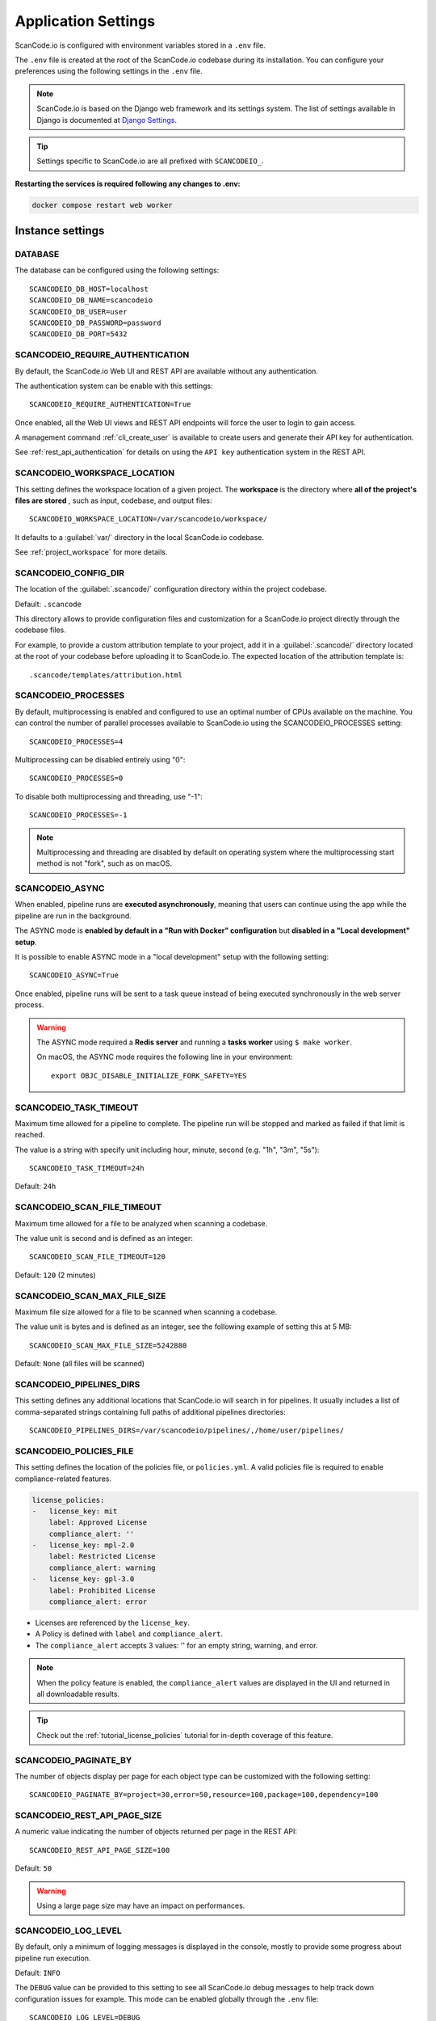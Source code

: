 .. _scancodeio_settings:

Application Settings
====================

ScanCode.io is configured with environment variables stored in a ``.env`` file.

The ``.env`` file is created at the root of the ScanCode.io codebase during its
installation.
You can configure your preferences using the following settings in the ``.env``
file.

.. note::
    ScanCode.io is based on the Django web framework and its settings system.
    The list of settings available in Django is documented at
    `Django Settings <https://docs.djangoproject.com/en/dev/ref/settings/>`_.

.. tip::
    Settings specific to ScanCode.io are all prefixed with ``SCANCODEIO_``.

**Restarting the services is required following any changes to .env:**

.. code-block:: bash

    docker compose restart web worker

Instance settings
-----------------

DATABASE
^^^^^^^^

The database can be configured using the following settings::

    SCANCODEIO_DB_HOST=localhost
    SCANCODEIO_DB_NAME=scancodeio
    SCANCODEIO_DB_USER=user
    SCANCODEIO_DB_PASSWORD=password
    SCANCODEIO_DB_PORT=5432

.. _scancodeio_settings_require_authentication:

SCANCODEIO_REQUIRE_AUTHENTICATION
^^^^^^^^^^^^^^^^^^^^^^^^^^^^^^^^^

By default, the ScanCode.io Web UI and REST API are available without any
authentication.

The authentication system can be enable with this settings::

    SCANCODEIO_REQUIRE_AUTHENTICATION=True

Once enabled, all the Web UI views and REST API endpoints will force the user to login
to gain access.

A management command :ref:`cli_create_user` is available to create users and
generate their API key for authentication.

See :ref:`rest_api_authentication` for details on using the ``API key``
authentication system in the REST API.

.. _scancodeio_settings_workspace_location:

SCANCODEIO_WORKSPACE_LOCATION
^^^^^^^^^^^^^^^^^^^^^^^^^^^^^

This setting defines the workspace location of a given project.
The **workspace** is the directory where **all of the project's files are stored**
, such as input, codebase, and output files::

    SCANCODEIO_WORKSPACE_LOCATION=/var/scancodeio/workspace/

It defaults to a :guilabel:`var/` directory in the local ScanCode.io codebase.

See :ref:`project_workspace` for more details.

.. _scancodeio_settings_config_dir:

SCANCODEIO_CONFIG_DIR
^^^^^^^^^^^^^^^^^^^^^

The location of the :guilabel:`.scancode/` configuration directory within the project
codebase.

Default: ``.scancode``

This directory allows to provide configuration files and customization for a ScanCode.io
project directly through the codebase files.

For example, to provide a custom attribution template to your project, add it in a
:guilabel:`.scancode/` directory located at the root of your codebase before uploading
it to ScanCode.io. The expected location of the attribution template is::

  .scancode/templates/attribution.html

SCANCODEIO_PROCESSES
^^^^^^^^^^^^^^^^^^^^

By default, multiprocessing is enabled and configured to use an optimal number of CPUs
available on the machine. You can control the number of parallel processes available
to ScanCode.io using the SCANCODEIO_PROCESSES setting::

    SCANCODEIO_PROCESSES=4

Multiprocessing can be disabled entirely using "0"::

    SCANCODEIO_PROCESSES=0

To disable both multiprocessing and threading, use "-1"::

    SCANCODEIO_PROCESSES=-1

.. note::
    Multiprocessing and threading are disabled by default on operating system
    where the multiprocessing start method is not "fork", such as on macOS.

.. _scancodeio_settings_async:

SCANCODEIO_ASYNC
^^^^^^^^^^^^^^^^

When enabled, pipeline runs are **executed asynchronously**, meaning that users can
continue using the app while the pipeline are run in the background.

The ASYNC mode is **enabled by default in a "Run with Docker" configuration** but
**disabled in a "Local development" setup**.

It is possible to enable ASYNC mode in a "local development" setup with the following
setting::

    SCANCODEIO_ASYNC=True

Once enabled, pipeline runs will be sent to a task queue instead of being executed
synchronously in the web server process.

.. warning::
    The ASYNC mode required a **Redis server** and running a **tasks worker** using
    ``$ make worker``.

    On macOS, the ASYNC mode requires the following line in your environment::

        export OBJC_DISABLE_INITIALIZE_FORK_SAFETY=YES

SCANCODEIO_TASK_TIMEOUT
^^^^^^^^^^^^^^^^^^^^^^^

Maximum time allowed for a pipeline to complete.
The pipeline run will be stopped and marked as failed if that limit is reached.

The value is a string with specify unit including hour, minute, second
(e.g. "1h", "3m", "5s")::

    SCANCODEIO_TASK_TIMEOUT=24h

Default: ``24h``

SCANCODEIO_SCAN_FILE_TIMEOUT
^^^^^^^^^^^^^^^^^^^^^^^^^^^^

Maximum time allowed for a file to be analyzed when scanning a codebase.

The value unit is second and is defined as an integer::

    SCANCODEIO_SCAN_FILE_TIMEOUT=120

Default: ``120`` (2 minutes)

SCANCODEIO_SCAN_MAX_FILE_SIZE
^^^^^^^^^^^^^^^^^^^^^^^^^^^^^

Maximum file size allowed for a file to be scanned when scanning a codebase.

The value unit is bytes and is defined as an integer, see the following
example of setting this at 5 MB::

    SCANCODEIO_SCAN_MAX_FILE_SIZE=5242880

Default: ``None`` (all files will be scanned)

.. _scancodeio_settings_pipelines_dirs:

SCANCODEIO_PIPELINES_DIRS
^^^^^^^^^^^^^^^^^^^^^^^^^

This setting defines any additional locations that ScanCode.io will search in
for pipelines.
It usually includes a list of comma-separated strings containing full paths
of additional pipelines directories::

    SCANCODEIO_PIPELINES_DIRS=/var/scancodeio/pipelines/,/home/user/pipelines/

.. _scancodeio_settings_policies_file:

SCANCODEIO_POLICIES_FILE
^^^^^^^^^^^^^^^^^^^^^^^^

This setting defines the location of the policies file, or ``policies.yml``.
A valid policies file is required to enable compliance-related features.

.. code-block:: yaml

    license_policies:
    -   license_key: mit
        label: Approved License
        compliance_alert: ''
    -   license_key: mpl-2.0
        label: Restricted License
        compliance_alert: warning
    -   license_key: gpl-3.0
        label: Prohibited License
        compliance_alert: error

- Licenses are referenced by the ``license_key``.
- A Policy is defined with ``label`` and ``compliance_alert``.
- The ``compliance_alert`` accepts 3 values: '' for an empty string, warning, and error.

.. note::
    When the policy feature is enabled, the ``compliance_alert`` values are
    displayed in the UI and returned in all downloadable results.

.. tip::
    Check out the :ref:`tutorial_license_policies` tutorial for in-depth coverage of
    this feature.

SCANCODEIO_PAGINATE_BY
^^^^^^^^^^^^^^^^^^^^^^

The number of objects display per page for each object type can be customized with the
following setting::

    SCANCODEIO_PAGINATE_BY=project=30,error=50,resource=100,package=100,dependency=100

SCANCODEIO_REST_API_PAGE_SIZE
^^^^^^^^^^^^^^^^^^^^^^^^^^^^^

A numeric value indicating the number of objects returned per page in the REST API::

    SCANCODEIO_REST_API_PAGE_SIZE=100

Default: ``50``

.. warning::
    Using a large page size may have an impact on performances.

SCANCODEIO_LOG_LEVEL
^^^^^^^^^^^^^^^^^^^^

By default, only a minimum of logging messages is displayed in the console, mostly
to provide some progress about pipeline run execution.

Default: ``INFO``

The ``DEBUG`` value can be provided to this setting to see all ScanCode.io debug
messages to help track down configuration issues for example.
This mode can be enabled globally through the ``.env`` file::

    SCANCODEIO_LOG_LEVEL=DEBUG

Or, in the context of running a :ref:`scanpipe command <command_line_interface>`:

.. code-block:: console

    $ SCANCODEIO_LOG_LEVEL=DEBUG bin/scanpipe [command]

The web server can be started in DEBUG mode with:

.. code-block:: console

    $ SCANCODEIO_LOG_LEVEL=DEBUG make run

.. _scancodeio_settings_global_webhook:

SCANCODEIO_GLOBAL_WEBHOOK
^^^^^^^^^^^^^^^^^^^^^^^^^

This setting defines a **global webhook** that will be automatically added as a
``WebhookSubscription`` for each new project.

The webhook is configured as a dictionary and must include a ``target_url``.
Additional options control when the webhook is triggered and what data is included
in the payload.

Example configuration in the ``.env`` file::

    SCANCODEIO_GLOBAL_WEBHOOK=target_url=https://webhook.url,trigger_on_each_run=False,include_summary=True,include_results=False

The available options are:

- ``target_url`` (**required**): The URL where the webhook payload will be sent.
- ``trigger_on_each_run`` (**default**: ``False``): If ``True``, the webhook is triggered
  on every pipeline run.
- ``include_summary`` (**default**: ``False``): If ``True``, a summary of the pipeline
  run results is included in the payload.
- ``include_results`` (**default**: ``False``): If ``True``, detailed scan results
  are included in the payload.

If this setting is provided, ScanCode.io will create a webhook subscription
**only for newly created projects that are not clones**.

Default: ``{}`` (no global webhook is set)

TIME_ZONE
^^^^^^^^^

A string representing the time zone for the current ScanCode.io installation. By
default the ``UTC`` time zone is used::

    TIME_ZONE=Europe/Paris

.. note::
    You can view a detailed list of time zones `here.
    <https://en.wikipedia.org/wiki/List_of_tz_database_time_zones>`_

.. _scancodeio_settings_external_services:

External services (integrations)
--------------------------------

.. _scancodeio_settings_purldb:

PURLDB
^^^^^^

A public instance of **PurlDB** is accessible at https://public.purldb.io/.

Alternatively, you can deploy your own instance of PurlDB by
following the instructions provided in the documentation at
https://purldb.readthedocs.io/.

To configure your local environment, set the ``PURLDB_URL`` in your ``.env`` file::

    PURLDB_URL=https://public.purldb.io/

While using the public PurlDB instance, providing an API key is optional.
However, if authentication is enabled on your PurlDB instance, you can provide the
API key using ``PURLDB_API_KEY``::

    PURLDB_API_KEY=insert_your_api_key_here

.. note::
    Once the PurlDB is configured, a new "PurlDB" tab will be available in the
    discovered package details view.

.. _scancodeio_settings_vulnerablecode:

VULNERABLECODE
^^^^^^^^^^^^^^

You have the option to either deploy your instance of
`VulnerableCode <https://github.com/aboutcode-org/vulnerablecode/>`_
or connect to the `public instance <https://public.vulnerablecode.io/>`_.

To configure your local environment, set the ``VULNERABLECODE_URL`` in your ``.env``
file::

    VULNERABLECODE_URL=https://public.vulnerablecode.io/

When using the public VulnerableCode instance, providing an API key is optional.
However, if authentication is enabled on your VulnerableCode instance,
you can provide the API key using ``VULNERABLECODE_API_KEY``::

    VULNERABLECODE_API_KEY=insert_your_api_key_here

.. _scancodeio_settings_matchcodeio:

MATCHCODE.IO
^^^^^^^^^^^^

There is currently no public instance of MatchCode.io.

Alternatively, you can deploy your own instance of MatchCode.io by
following the instructions provided in the documentation at
https://purldb.readthedocs.io/.

To configure your local environment, set the ``MATCHCODEIO_URL`` in your ``.env`` file::

    MATCHCODEIO_URL=https://<Address to MatchCode.io host>/

If authentication is enabled on your MatchCode.io instance, you can provide the
API key using ``MATCHCODEIO_API_KEY``::

    MATCHCODEIO_API_KEY=insert_your_api_key_here

.. _scancodeio_settings_federatedcode:

FEDERATEDCODE
^^^^^^^^^^^^^

FederatedCode is decentralized and federated metadata for software applications
stored in Git repositories.


To configure your local environment, set the following in your ``.env`` file::

    FEDERATEDCODE_GIT_ACCOUNT_URL=https://<Address to your git account>/

    FEDERATEDCODE_GIT_SERVICE_TOKEN=insert_your_git_api_key_here

Also provide the name and email that will be used to sign off on commits to Git repositories::

    FEDERATEDCODE_GIT_SERVICE_NAME=insert_name_here

    FEDERATEDCODE_GIT_SERVICE_EMAIL=insert_email_here


.. _scancodeio_settings_fetch_authentication:

Fetch Authentication
--------------------

Several settings are available to define the credentials required to access your
private files, depending on the authentication type: Basic, Digest, Token header, etc.

.. note::
    The provided credentials are enabled for all projects on the ScanCode.io instance.

.. warning::
    Ensure that the provided ``host`` values are fully qualified, including the domain
    and subdomain.

.. _scancodeio_settings_fetch_basic_auth:

SCANCODEIO_FETCH_BASIC_AUTH
^^^^^^^^^^^^^^^^^^^^^^^^^^^

You can provide credentials for input URLs protected by Basic Authentication using
the ``host=user,password`` syntax::

    SCANCODEIO_FETCH_BASIC_AUTH="www.host1.com=user,password;www.host2.com=user,password;"

.. _scancodeio_settings_fetch_digest_auth:

SCANCODEIO_FETCH_DIGEST_AUTH
^^^^^^^^^^^^^^^^^^^^^^^^^^^^

You can provide credentials for input URLs protected by Digest Authentication using
the ``host=user,password`` syntax::

    SCANCODEIO_FETCH_DIGEST_AUTH="www.host1.com=user,password;www.host2.com=user,password;"

.. _scancodeio_settings_fetch_headers:

SCANCODEIO_FETCH_HEADERS
^^^^^^^^^^^^^^^^^^^^^^^^

When authentication credentials can be provided through HTTP request headers, you can
use the following syntax::

    SCANCODEIO_FETCH_HEADERS="www.host1.com=Header1=value,Header2=value;"

Example for a GitHub private repository::

    SCANCODEIO_FETCH_HEADERS="raw.github.com=Authorization=token <YOUR_TOKEN>"

.. _scancodeio_settings_netrc_location:

SCANCODEIO_NETRC_LOCATION
^^^^^^^^^^^^^^^^^^^^^^^^^

If your credentials are stored in a
`.netrc <https://everything.curl.dev/usingcurl/netrc>`_ file, you can provide its
location on disk using::

    SCANCODEIO_NETRC_LOCATION="~/.netrc"

If you are deploying ScanCode.io using Docker and you wish to use a netrc file,
you can provide it to the Docker container by moving the netrc file to
``/etc/scancodeio/.netrc`` and then updating the ``.env`` file with the line::

    SCANCODEIO_NETRC_LOCATION="/etc/scancodeio/.netrc"

.. _scancodeio_settings_skopeo_credentials:

SCANCODEIO_SKOPEO_CREDENTIALS
^^^^^^^^^^^^^^^^^^^^^^^^^^^^^

You can define the username and password for Skopeo to access containers private
registries using the ``host=user:password`` syntax::

  SCANCODEIO_SKOPEO_CREDENTIALS="host1=user:password,host2=user:password"

.. _scancodeio_settings_skopeo_authfile_location:

SCANCODEIO_SKOPEO_AUTHFILE_LOCATION
^^^^^^^^^^^^^^^^^^^^^^^^^^^^^^^^^^^

Specify the path of the Skopeo authentication file using the following setting::

    SCANCODEIO_SKOPEO_AUTHFILE_LOCATION="/path/to/auth.json"

.. _scancodeio_settings_job_queue_and_workers:

Job Queue and Workers
---------------------

ScanCode.io leverages the RQ (Redis Queue) Python library for job queuing and background
processing with workers.

By default, it is configured to use the "redis" service in the Docker Compose stack.

For deployments where Redis is hosted on a separate system
(e.g., a cloud-based deployment or a remote Redis server),
the Redis instance used by RQ can be customized using the following settings::

    SCANCODEIO_RQ_REDIS_HOST=localhost
    SCANCODEIO_RQ_REDIS_PORT=6379
    SCANCODEIO_RQ_REDIS_DB=0
    SCANCODEIO_RQ_REDIS_USERNAME=<username>
    SCANCODEIO_RQ_REDIS_PASSWORD=<password>
    SCANCODEIO_RQ_REDIS_DEFAULT_TIMEOUT=360

To enhance security, it is recommended to enable SSL for Redis connections.
SSL is disabled by default but can be enabled with the following configuration::

    SCANCODEIO_RQ_REDIS_SSL=True
